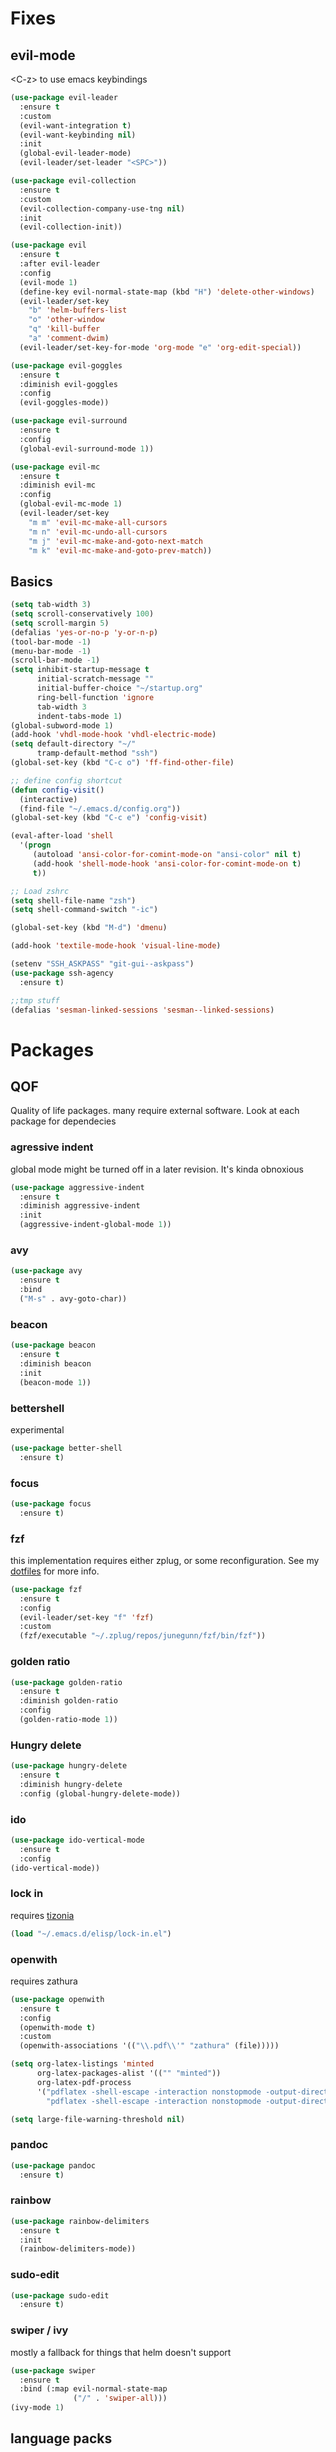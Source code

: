 * Fixes
** evil-mode
   <C-z> to use emacs keybindings
#+BEGIN_SRC emacs-lisp
  (use-package evil-leader
    :ensure t
    :custom
    (evil-want-integration t)
    (evil-want-keybinding nil)
    :init
    (global-evil-leader-mode)
    (evil-leader/set-leader "<SPC>"))

  (use-package evil-collection
    :ensure t
    :custom
    (evil-collection-company-use-tng nil)
    :init
    (evil-collection-init))

  (use-package evil 
    :ensure t
    :after evil-leader
    :config
    (evil-mode 1)
    (define-key evil-normal-state-map (kbd "H") 'delete-other-windows)
    (evil-leader/set-key
      "b" 'helm-buffers-list
      "o" 'other-window
      "q" 'kill-buffer
      "a" 'comment-dwim)
    (evil-leader/set-key-for-mode 'org-mode "e" 'org-edit-special))

  (use-package evil-goggles
    :ensure t
    :diminish evil-goggles
    :config
    (evil-goggles-mode))

  (use-package evil-surround
    :ensure t
    :config
    (global-evil-surround-mode 1))

  (use-package evil-mc
    :ensure t
    :diminish evil-mc
    :config
    (global-evil-mc-mode 1) 
    (evil-leader/set-key
      "m m" 'evil-mc-make-all-cursors
      "m n" 'evil-mc-undo-all-cursors
      "m j" 'evil-mc-make-and-goto-next-match
      "m k" 'evil-mc-make-and-goto-prev-match))
#+END_SRC
** Basics
#+BEGIN_SRC emacs-lisp
  (setq tab-width 3)
  (setq scroll-conservatively 100)
  (setq scroll-margin 5)
  (defalias 'yes-or-no-p 'y-or-n-p)
  (tool-bar-mode -1)
  (menu-bar-mode -1)
  (scroll-bar-mode -1)
  (setq inhibit-startup-message t
        initial-scratch-message ""
        initial-buffer-choice "~/startup.org"
        ring-bell-function 'ignore
        tab-width 3
        indent-tabs-mode 1)
  (global-subword-mode 1)
  (add-hook 'vhdl-mode-hook 'vhdl-electric-mode)
  (setq default-directory "~/"
        tramp-default-method "ssh")
  (global-set-key (kbd "C-c o") 'ff-find-other-file)

  ;; define config shortcut
  (defun config-visit()
    (interactive)
    (find-file "~/.emacs.d/config.org"))
  (global-set-key (kbd "C-c e") 'config-visit)

  (eval-after-load 'shell
    '(progn
       (autoload 'ansi-color-for-comint-mode-on "ansi-color" nil t)
       (add-hook 'shell-mode-hook 'ansi-color-for-comint-mode-on t)
       t))

  ;; Load zshrc
  (setq shell-file-name "zsh")
  (setq shell-command-switch "-ic")

  (global-set-key (kbd "M-d") 'dmenu)

  (add-hook 'textile-mode-hook 'visual-line-mode)

  (setenv "SSH_ASKPASS" "git-gui--askpass")
  (use-package ssh-agency
    :ensure t)

  ;;tmp stuff
  (defalias 'sesman-linked-sessions 'sesman--linked-sessions)
#+END_SRC
* Packages
** QOF
   Quality of life packages. many require external software. Look at each package for dependecies
*** agressive indent
    global mode might be turned off in a later revision. It's kinda obnoxious
#+BEGIN_SRC emacs-lisp
  (use-package aggressive-indent
    :ensure t
    :diminish aggressive-indent
    :init
    (aggressive-indent-global-mode 1))
#+END_SRC
*** avy
#+BEGIN_SRC emacs-lisp
(use-package avy
  :ensure t
  :bind
  ("M-s" . avy-goto-char))
#+END_SRC
*** beacon
#+BEGIN_SRC emacs-lisp
  (use-package beacon
    :ensure t
    :diminish beacon
    :init
    (beacon-mode 1))
#+END_SRC
*** bettershell
    experimental
#+BEGIN_SRC emacs-lisp :tangle yes
  (use-package better-shell
    :ensure t)
#+END_SRC
*** focus
#+BEGIN_SRC emacs-lisp :tangle yes
  (use-package focus
    :ensure t)
#+END_SRC
*** fzf
    this implementation requires either zplug, or some reconfiguration. See my [[https://github.com/fredeeb/dotfiles][dotfiles]] for more info.
#+BEGIN_SRC emacs-lisp
  (use-package fzf
    :ensure t 
    :config
    (evil-leader/set-key "f" 'fzf)
    :custom
    (fzf/executable "~/.zplug/repos/junegunn/fzf/bin/fzf"))
#+END_SRC
*** golden ratio
    #+BEGIN_SRC emacs-lisp
      (use-package golden-ratio
       	:ensure t
       	:diminish golden-ratio
       	:config
       	(golden-ratio-mode 1))
    #+END_SRC
*** Hungry delete
#+BEGIN_SRC emacs-lisp
  (use-package hungry-delete
    :ensure t
    :diminish hungry-delete
    :config (global-hungry-delete-mode))
#+END_SRC
*** ido
#+BEGIN_SRC emacs-lisp
    (use-package ido-vertical-mode
      :ensure t
      :config 
    (ido-vertical-mode))
#+END_SRC
*** lock in
    requires [[https://tizonia.org][tizonia]]
#+BEGIN_SRC emacs-lisp
  (load "~/.emacs.d/elisp/lock-in.el")
#+END_SRC
*** openwith
    requires zathura
#+BEGIN_SRC emacs-lisp
  (use-package openwith
    :ensure t
    :config
    (openwith-mode t)
    :custom
    (openwith-associations '(("\\.pdf\\'" "zathura" (file)))))

  (setq org-latex-listings 'minted
        org-latex-packages-alist '(("" "minted"))
        org-latex-pdf-process
        '("pdflatex -shell-escape -interaction nonstopmode -output-directory %o %f"
          "pdflatex -shell-escape -interaction nonstopmode -output-directory %o %f"))

  (setq large-file-warning-threshold nil)
#+END_SRC
*** pandoc
#+BEGIN_SRC emacs-lisp :tangle yes
  (use-package pandoc
    :ensure t)
#+END_SRC
*** rainbow
#+BEGIN_SRC emacs-lisp
  (use-package rainbow-delimiters
    :ensure t
    :init
    (rainbow-delimiters-mode))
#+END_SRC
*** sudo-edit
    #+BEGIN_SRC emacs-lisp
      (use-package sudo-edit
       	:ensure t)
    #+END_SRC
*** swiper / ivy
    mostly a fallback for things that helm doesn't support
#+BEGIN_SRC emacs-lisp
  (use-package swiper
    :ensure t
    :bind (:map evil-normal-state-map
                ("/" . 'swiper-all)))
  (ivy-mode 1)
#+END_SRC
** language packs
   mostly syntax higlighters
*** clojure
#+BEGIN_SRC emacs-lisp
  (use-package clojure-mode
    :ensure t)
  (use-package cider
    :ensure t)
  (use-package flycheck-clojure
    :ensure t)
#+END_SRC
*** dts
#+BEGIN_SRC emacs-lisp :tangle yes
  (use-package dts-mode
    :ensure t)
#+END_SRC
*** lua
    requires [[https://www.lua.org/][lua]]
#+BEGIN_SRC emacs-lisp
  (use-package lua-mode
    :ensure t)
#+END_SRC
*** go
    requires [[https://golang.org/][golang]]
#+BEGIN_SRC emacs-lisp
  (use-package go-mode
    :ensure t)
#+END_SRC
*** matlab
    requires [[https://se.mathworks.com/products/matlab.html][matlab]]
#+BEGIN_SRC emacs-lisp
  (autoload 'matlab-mode "matlab" "Matlab Editing Mode" t)
  (add-to-list
   'auto-mode-alist
   '("\\.m\\'" . matlab-mode))
  (setq matlab-indent-function t)
  (setq matlab-shell-command "matlab")
#+END_SRC
*** plant
    requires [[https://plantuml.com][plantuml]]
#+BEGIN_SRC emacs-lisp :tangle yes
  (use-package plantuml-mode
    :ensure t
    :custom
    (org-plantuml-jar-path (expand-file-name "/usr/share/plantuml/plantuml.jar"))
    :magic ("@startuml" . plantuml-mode))

  (use-package flycheck-plantuml
    :ensure t)
#+END_SRC
*** textmodes
#+BEGIN_SRC emacs-lisp :tangle yes
  (use-package textile-mode
    :ensure t)
#+END_SRC
** programming
*** company / rtags
#+BEGIN_SRC emacs-lisp
  ;; C/C++
  (use-package company
    :ensure t
    :diminish company
    :init
    (global-company-mode)
    :custom
    (company-show-numbers t)
    (company-idle-delay 0)
    (company-minimum-prefix-length 2))

  (use-package irony
    :ensure t
    :config
    (add-hook 'c++-mode-hook 'irony-mode)
    (add-hook 'c-mode-hook 'irony-mode)
    (add-hook 'irony-mode-hook 'irony-cdb-autosetup-compile-options))

  (use-package company-irony
    :ensure t)

  (use-package company-irony-c-headers
    :ensure t
    :config
    (add-to-list 'company-backends 'company-irony))


  (use-package rtags
    :ensure t
    :custom
    (rtags-autostart-diagnostics t)
    (rtags-completions-enabled t)
    :config
    (evil-leader/set-key
      "r f" 'rtags-find-file
      "r g" 'rtags-find-symbol
      "r j" 'next-error
      "r r" 'rtags-find-references-at-point
      "r t" 'rtags-symbol-type))

  (use-package company-rtags
    :ensure t
    :config
    (push 'company-rtags company-backends))

  (use-package flycheck-rtags
    :ensure t)

  (use-package helm-rtags
    :ensure t)

  (use-package cmake-ide
    :ensure t
    :init
    (cmake-ide-setup)
    :config
    (evil-leader/set-key
      "r c" 'cmake-ide-compile
      "r C" 'cmake-ide-run-cmake))

  (add-hook 'c-mode-hook 'rtags-start-process-unless-running)
  (add-hook 'c++-mode-hook 'rtags-start-process-unless-running)


  (defun better-flycheck-rtags-setup ()
    "Configure flycheck-rtags for better experience."
    (flycheck-select-checker 'rtags)
    (setq-local flycheck-check-syntax-automatically nil)
    (setq-local flycheck-highlighting-mode nil))
  (add-hook 'c-mode-hook #'better-flycheck-rtags-setup)
  (add-hook 'c++-mode-hook #'better-flycheck-rtags-setup)

  ;; Other languages
  (use-package company-jedi
    :ensure t
    :config
    (add-to-list 'company-backends 'company-jedi))

  ;; Misc config
  ;;; number completion

  (let ((map company-active-map))
    (mapc
     (lambda (x)
       (define-key map (format "%d" x) 'ora-company-number))
     (number-sequence 0 9))
    (define-key map " " (lambda ()
                          (interactive)
                          (company-abort)
                          (self-insert-command 1)))
    (define-key map (kbd "<return>") nil))

  (defun ora-company-number ()
    "Forward to `company-complete-number'.

  Unless the number is potentially par of the canidiate.
  In that case, insert the number"
    (interactive)
    (let* ((k (this-command-keys))
           (re (concat "^" company-prefix k)))
      (if (cl-find-if (lambda (s) (string-match re s))
                      company-candidates)
          (self-insert-command 1)
        (company-complete-number (string-to-number k)))))

#+END_SRC
*** flycheck
#+BEGIN_SRC emacs-lisp
  (use-package flycheck
    :ensure t
    :diminish flycheck
    :custom
    (flycheck-global-modes '(not (org-mode c-mode c++-mode))))

  (use-package flycheck-clangcheck
    :ensure t 
    :custom (flycheck-clangcheck-analyze t))
#+END_SRC
*** yasnippet
#+BEGIN_SRC emacs-lisp
  (use-package yasnippet-snippets
    :ensure t)

  (use-package yasnippet
    :ensure t
    :init
    (yas-global-mode 1))

  (use-package auto-yasnippet
    :ensure t
    :bind
    ("C-c y" . 'aya-create)
    ("C-c u" . 'aya-expand))
#+END_SRC
*** Paredit and friends
#+BEGIN_SRC emacs-lisp
  (autoload 'enable-paredit-mode "paredit" "Turn on pseudo-structural editing of Lisp code." t)
  (add-hook 'emacs-lisp-mode-hook       #'enable-paredit-mode)
  (add-hook 'eval-expression-minibuffer-setup-hook #'enable-paredit-mode)
  (add-hook 'ielm-mode-hook             #'enable-paredit-mode)
  (add-hook 'lisp-mode-hook             #'enable-paredit-mode)
  (add-hook 'lisp-interaction-mode-hook #'enable-paredit-mode)
  (add-hook 'scheme-mode-hook           #'enable-paredit-mode)
  (add-hook 'clojure-mode-hook          #'enable-paredit-mode)

  (use-package cedit
    :ensure t)
  (use-package evil-paredit
    :ensure t)
#+END_SRC
*** jedi
#+BEGIN_SRC emacs-lisp
(use-package jedi
  :ensure t
  :config
  (jedi:install-server))
#+END_SRC
*** floobits
    See [[https://floobits.com/][floobits.com]]
#+BEGIN_SRC emacs-lisp :tangle yes
  (use-package floobits
    :ensure t)
#+END_SRC
*** Web
#+BEGIN_SRC emacs-lisp
  (use-package web-mode
    :ensure t
    :hook
    (html-mode))

  (use-package emmet-mode
    :ensure t
    :diminish emmet-mode  
    :bind
    ("M-p" . 'emmet-expand-yas))

  (use-package rainbow-mode
    :ensure t
    :diminish rainbow-mode
    :init
    (rainbow-mode 1)
    :hook web-mode)
#+END_SRC
** git stuff
#+BEGIN_SRC emacs-lisp :tangle yes
  (use-package magit
    :ensure t
    :config
    (evil-leader/set-key "g s" 'magit-status))
  (use-package evil-magit
    :ensure t)
  (use-package github-clone
    :ensure t)
  (use-package diff-hl
    :ensure t 
    :hook
    (magit-post-refresh-hook . diff-hl-magit-post-refresh)
    :config
    (diff-hl-mode 1)
    (evil-leader/set-key
      "g n" 'diff-hl-next-hunk
      "g p" 'diff-hl-previous-hunk))
#+END_SRC
** ui
*** bifocal
#+BEGIN_SRC emacs-lisp :tangle yes
  (use-package bifocal
    :ensure t)
#+END_SRC
*** helm
#+BEGIN_SRC emacs-lisp
  (use-package helm
    :ensure t
    :config
    (require 'helm-config)
    (evil-leader/set-key
      "u" 'helm-imenu)
    :bind
    ("C-x C-f" . 'helm-find-files)
    ("C-x C-b" . 'helm-buffers-list)
    ("M-x" . 'helm-M-x))

  (use-package helm-make
    :ensure t
    :config
    (evil-leader/set-key "c" 'helm-make))

  (use-package helm-company
    :ensure t)
#+END_SRC
*** linum
    #+BEGIN_SRC emacs-lisp :tangle yes
      (use-package linum-relative
        :ensure t 
        :hook (prog-mode . linum-relative-mode)
        :custom
        (linum-relative-current-symbol ""))
    #+END_SRC
*** neotree
#+BEGIN_SRC emacs-lisp
  (use-package neotree
    :ensure t
    :config
    (evil-leader/set-key "i" 'neotree-project-dir-toggle))

  (defun neotree-project-dir-toggle ()
    "Open NeoTree using the project root, using find-file-in-project,
  or the current buffer directory."
    (interactive)
    (let ((project-dir
           (ignore-errors
             ;;; Pick one: projectile or find-file-in-project
                                          ; (projectile-project-root)
             (ffip-project-root)
             ))
          (file-name (buffer-file-name))
          (neo-smart-open t))
      (if (and (fboundp 'neo-global--window-exists-p)
               (neo-global--window-exists-p))
          (neotree-hide)
        (progn
          (neotree-show)
          (if project-dir
              (neotree-dir project-dir))
          (if file-name
              (neotree-find file-name))))))
#+END_SRC
*** modeline
#+BEGIN_SRC emacs-lisp
  (use-package doom-modeline
    :ensure t
    :defer t
    :hook (after-init . doom-modeline-init)
    :custom
    (doom-modeline-buffer-file-name-style 'truncate-with-project))
#+END_SRC
*** lsp ui
#+BEGIN_SRC emacs-lisp
  (use-package lsp-ui
    :ensure t
    :custom
    (lsp-ui-peek-always-show t)
    :hook (lsp-mode . lsp-ui-mode))
#+END_SRC
*** theme
#+BEGIN_SRC emacs-lisp :tangle yes
  (use-package doom-themes
    :ensure t
    :config
    (load-theme 'doom-molokai t))
#+END_SRC
*** Which key
#+BEGIN_SRC emacs-lisp
  (use-package which-key
    :ensure t
    :diminish which-key
    :init
    (which-key-mode))
#+END_SRC
*** frames only
    for better compatibility with i3
    #+BEGIN_SRC emacs-lisp :tangle yes
      (use-package frames-only-mode
        :ensure t
        :config
        (frames-only-mode))
    #+END_SRC
** org stuff
#+BEGIN_SRC emacs-lisp
  (org-babel-do-load-languages
   'org-babel-load-languages
   '((python . t)
     (C . T)))

  ;; agenda and stuff
  (global-set-key (kbd "C-c l") 'org-store-link)
  (global-set-key (kbd "C-c a") 'org-agenda)
  (global-set-key (kbd "C-c c") 'org-capture)

  (add-hook 'org-mode-hook 'visual-line-mode)
  (use-package org-ref
    :ensure t)
  (use-package org-bullets
    :ensure t
    :config
    (add-hook 'org-mode-hook (lambda () (org-bullets-mode 1))))
  (setq org-export-latex-listings 'minted)
  (setq org-src-fontify-natively t)
  (setq org-todo-keywords
        '((sequence "TODO(t)" "WAITING(@/!)" "|" "DONE(d!)")))

  (load "~/.emacs.d/elisp/org-macros.el")

  (use-package auctex
    :ensure t)

  (use-package org-tree-slide
    :ensure t)
#+END_SRC
